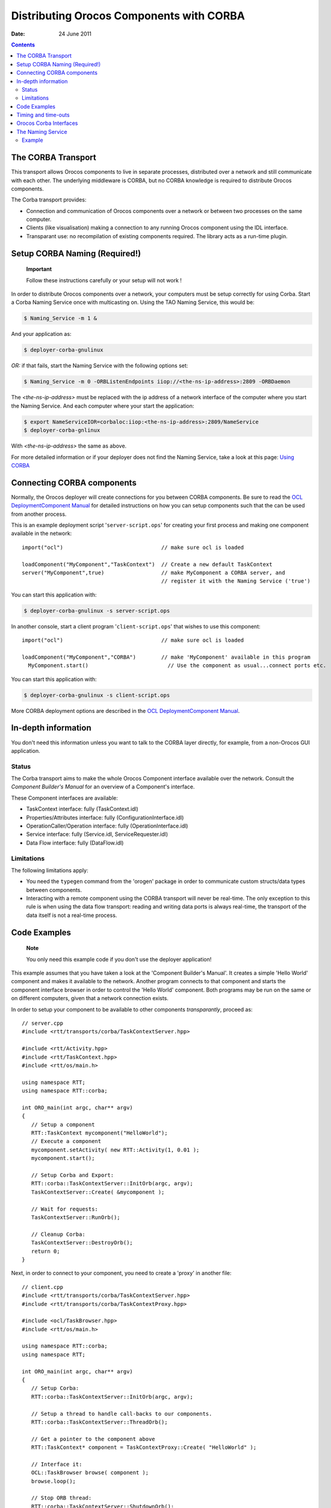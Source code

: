 =========================================
Distributing Orocos Components with CORBA
=========================================

:Date:   24 June 2011

.. contents::
   :depth: 3
..

The CORBA Transport
===================

This transport allows Orocos components to live in separate processes,
distributed over a network and still communicate with each other. The
underlying middleware is CORBA, but no CORBA knowledge is required to
distribute Orocos components.

The Corba transport provides:

-  Connection and communication of Orocos components over a network or
   between two processes on the same computer.

-  Clients (like visualisation) making a connection to any running
   Orocos component using the IDL interface.

-  Transparant use: no recompilation of existing components required.
   The library acts as a run-time plugin.

Setup CORBA Naming (Required!)
==============================

    **Important**

    Follow these instructions carefully or your setup will not work !

In order to distribute Orocos components over a network, your computers
must be setup correctly for using Corba. Start a Corba Naming Service
once with multicasting on. Using the TAO Naming Service, this would be:

.. code-block:: bash

      $ Naming_Service -m 1 &

And your application as:

.. code-block:: bash

      $ deployer-corba-gnulinux

*OR:* if that fails, start the Naming Service with the following options
set:

.. code-block:: bash

      $ Naming_Service -m 0 -ORBListenEndpoints iiop://<the-ns-ip-address>:2809 -ORBDaemon

The *<the-ns-ip-address>* must be replaced with the ip address of a
network interface of the computer where you start the Naming Service.
And each computer where your start the application:

.. code-block:: bash

      $ export NameServiceIOR=corbaloc:iiop:<the-ns-ip-address>:2809/NameService
      $ deployer-corba-gnlinux

With *<the-ns-ip-address>* the same as above.

For more detailed information or if your deployer does not find the
Naming Service, take a look at this page: `Using
CORBA <http://www.orocos.org/wiki/rtt/frequently-asked-questions-faq/using-corba>`__

Connecting CORBA components
===========================

Normally, the Orocos deployer will create connections for you between
CORBA components. Be sure to read the `OCL DeploymentComponent
Manual <http://www.orocos.org/stable/documentation/ocl/v2.x/doc-xml/orocos-deployment.html>`__
for detailed instructions on how you can setup components such that the
can be used from another process.

This is an example deployment script '``server-script.ops``' for
creating your first process and making one component available in the
network:

::

      import("ocl")                               // make sure ocl is loaded

      loadComponent("MyComponent","TaskContext")  // Create a new default TaskContext
      server("MyComponent",true)                  // make MyComponent a CORBA server, and
                                                  // register it with the Naming Service ('true')
                

You can start this application with:

.. code-block:: bash

    $ deployer-corba-gnulinux -s server-script.ops

In another console, start a client program '``client-script.ops``' that
wishes to use this component:

::

      import("ocl")                               // make sure ocl is loaded

      loadComponent("MyComponent","CORBA")        // make 'MyComponent' available in this program
        MyComponent.start()                         // Use the component as usual...connect ports etc.
                

You can start this application with:

.. code-block:: bash

    $ deployer-corba-gnulinux -s client-script.ops

More CORBA deployment options are described in the `OCL
DeploymentComponent
Manual <http://www.orocos.org/stable/documentation/ocl/v2.x/doc-xml/orocos-deployment.html>`__.

In-depth information
====================

You don't need this information unless you want to talk to the CORBA
layer directly, for example, from a non-Orocos GUI application.

Status
------

The Corba transport aims to make the whole Orocos Component interface
available over the network. Consult the *Component Builder's Manual* for
an overview of a Component's interface.

These Component interfaces are available:

-  TaskContext interface: fully (TaskContext.idl)

-  Properties/Attributes interface: fully (ConfigurationInterface.idl)

-  OperationCaller/Operation interface: fully (OperationInterface.idl)

-  Service interface: fully (Service.idl, ServiceRequester.idl)

-  Data Flow interface: fully (DataFlow.idl)

Limitations
-----------

The following limitations apply:

-  You need the ``typegen`` command from the 'orogen' package in order
   to communicate custom structs/data types between components.

-  Interacting with a remote component using the CORBA transport will
   never be real-time. The only exception to this rule is when using the
   data flow transport: reading and writing data ports is always
   real-time, the transport of the data itself is not a real-time
   process.

Code Examples
=============

    **Note**

    You only need this example code if you don't use the deployer
    application!

This example assumes that you have taken a look at the 'Component
Builder's Manual'. It creates a simple 'Hello World' component and makes
it available to the network. Another program connects to that component
and starts the component interface browser in order to control the
'Hello World' component. Both programs may be run on the same or on
different computers, given that a network connection exists.

In order to setup your component to be available to other components
*transparantly*, proceed as:

::

      // server.cpp
      #include <rtt/transports/corba/TaskContextServer.hpp>

      #include <rtt/Activity.hpp>
      #include <rtt/TaskContext.hpp>
      #include <rtt/os/main.h>

      using namespace RTT;
      using namespace RTT::corba;

      int ORO_main(int argc, char** argv)
      {
         // Setup a component
         RTT::TaskContext mycomponent("HelloWorld");
         // Execute a component
         mycomponent.setActivity( new RTT::Activity(1, 0.01 );
         mycomponent.start();

         // Setup Corba and Export:
         RTT::corba::TaskContextServer::InitOrb(argc, argv);
         TaskContextServer::Create( &mycomponent );

         // Wait for requests:
         TaskContextServer::RunOrb();
          
         // Cleanup Corba:
         TaskContextServer::DestroyOrb();
         return 0;
      } 

Next, in order to connect to your component, you need to create a
'proxy' in another file:

::

      // client.cpp
      #include <rtt/transports/corba/TaskContextServer.hpp>
      #include <rtt/transports/corba/TaskContextProxy.hpp>

      #include <ocl/TaskBrowser.hpp>
      #include <rtt/os/main.h>

      using namespace RTT::corba;
      using namespace RTT;

      int ORO_main(int argc, char** argv)
      {
         // Setup Corba:
         RTT::corba::TaskContextServer::InitOrb(argc, argv);

         // Setup a thread to handle call-backs to our components.
         RTT::corba::TaskContextServer::ThreadOrb();

         // Get a pointer to the component above
         RTT::TaskContext* component = TaskContextProxy::Create( "HelloWorld" );

         // Interface it:
         OCL::TaskBrowser browse( component );
         browse.loop();

         // Stop ORB thread:
         RTT::corba::TaskContextServer::ShutdownOrb();
         // Cleanup Corba:
         TaskContextServer::DestroyOrb();
         return 0;
      } 

Both examples can be found in the ``corba-example`` package on
Orocos.org. You may use 'connectPeers' and the related methods to form
component networks. Any Orocos component can be 'transformed' in this
way.

Timing and time-outs
====================

By default, a remote method invocation waits until the remote end
completes and returns the call, or an exception is thrown. In case the
caller only wishes to spend a limited amount of time for waiting, the
TAO Messaging service can be used. OmniORB to date does not support this
service. TAO allows timeouts to be specified on ORB level, object (POA)
level and method level. Orocos currently only supports ORB level, but if
necessary, you can apply the configuration yourself to methods or
objects by accessing the 'server()' method and casting to the correct
CORBA object type.

In order to provide the ORB-wide timeout value in seconds, use:

::

        // Wait no more than 0.1 seconds for a response.
        ApplicationSetup::InitORB(argc, argv, 0.1);

TaskContextProxy and TaskContextServer inherit from ApplicationSetup, so
you might as well use these classes to scope InitORB.

Orocos Corba Interfaces
=======================

Orocos does not require IDL or CORBA knowledge of the user when two
Orocos components communicate. However, if you want to access an Orocos
component from a non-Orocos program (like a MSWindows GUI), you need to
use the IDL files of Orocos.

The relevant files are:

-  ``TaskContext.idl``: The main Component Interface file, providing
   CORBA access to a TaskContext.

-  ``Service.idl``: The interface of services by a component

-  ``ServiceRequester.idl``: The interface of required services by a
   component

-  ``OperationInterface.idl``: The interface for calling or sending
   operations.

-  ``ConfigurationInterface.idl``: The interface for attributes and
   properties.

-  ``DataFlow.idl``: The interface for communicating buffered or
   unbufferd data.

All data is communicated with CORBA::Any types. The way of using these
interfaces is very similar to using Orocos in C++, but using CORBA
syntax.

The Naming Service
==================

Orocos uses the CORBA Naming Service such that components can find each
other on the same or different networked stations. See also `Using
CORBA <http://www.orocos.org/wiki/rtt/frequently-asked-questions-faq/using-corba>`__
for a detailed overview on using this program in various network
environments or for troubleshooting.

The components are registered under the naming context path
"TaskContexts/*ComponentName*" (*id* fields). The *kind* fields are left
empty. Only the components which were explicitly exported in your code,
using ``RTT::corba::TaskContextServer``, are added to the Naming
Service. Others write their address as an IOR to a file
"*ComponentName*.ior", but you can 'browse' to other components using
the exported name and then using 'getPeer()' to access its peer
components.

Example
-------

Since the multicast service of the CORBA Naming\_Server behaves very
unpredictable (see `this
link <http://www.theaceorb.com/faq/index.html#115>`__), you shouldn't
use it. Instead, it is better started via some extra lines in
``/etc/rc.local``:

.. code-block:: bash

      ################################################################################
      #  Start CORBA Naming Service
      echo Starting CORBA Naming Service
      pidof Naming_Service || Naming_Service -m 0 -ORBListenEndpoints iiop://192.168.246.151:2809 -ORBDaemon
      ################################################################################ 

Where 192.168.246.151 should of course be replaced by your ip adres
(using a hostname may yield trouble due to the new 127.0.1.1 entries in
/etc/hosts, we think).

All clients (i.e. both your application and the ktaskbrowser) wishing to
connect to the Naming\_Service should use the environment variable
NameServiceIOR

.. code-block:: bash

      [user@host ~]$ echo $NameServiceIOR
      corbaloc:iiop:192.168.246.151:2809/NameService 

You can set it f.i. in your .bashrc file or on the command line via

.. code-block:: bash

      export NameServiceIOR=corbaloc:iiop:192.168.246.151:2809/NameService

See the orocos website for more information on compiling/running the
ktaskbrowser.

